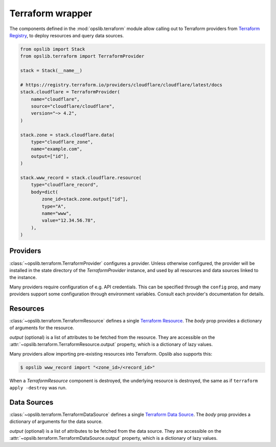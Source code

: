 Terraform wrapper
=================

The components defined in the :mod:`opslib.terraform` module allow calling out
to Terraform providers from `Terraform Registry`_, to deploy resources and
query data sources.

.. _Terraform Registry: https://registry.terraform.io/

.. code-block:: python

    from opslib import Stack
    from opslib.terraform import TerraformProvider

    stack = Stack(__name__)

    # https://registry.terraform.io/providers/cloudflare/cloudflare/latest/docs
    stack.cloudflare = TerraformProvider(
        name="cloudflare",
        source="cloudflare/cloudflare",
        version="~> 4.2",
    )

    stack.zone = stack.cloudflare.data(
        type="cloudflare_zone",
        name="example.com",
        output=["id"],
    )

    stack.www_record = stack.cloudflare.resource(
        type="cloudflare_record",
        body=dict(
            zone_id=stack.zone.output["id"],
            type="A",
            name="www",
            value="12.34.56.78",
        ),
    )

Providers
---------

:class:`~opslib.terraform.TerraformProvider` configures a provider. Unless
otherwise configured, the provider will be installed in the state directory of
the *TerraformProvider* instance, and used by all resources and data sources
linked to the instance.

Many providers require configuration of e.g. API credentials. This can be
specified through the ``config`` prop, and many providers support some
configuration through environment variables. Consult each provider's
documentation for details.

Resources
---------

:class:`~opslib.terraform.TerraformResource` defines a single `Terraform
Resource`_. The *body* prop provides a dictionary of arguments for the
resource.

*output* (optional) is a list of attributes to be fetched from the resource.
They are accessible on the :attr:`~opslib.terraform.TerraformResource.output`
property, which is a dictionary of lazy values.

.. _Terraform Resource: https://developer.hashicorp.com/terraform/language/resources

Many providers allow importing pre-existing resources into Terraform. Opslib
also supports this:

.. code-block:: none

    $ opslib www_record import "<zone_id>/<record_id>"

When a *TerraformResource* component is destroyed, the underlying resource is
destroyed, the same as if ``terraform apply -destroy`` was run.

Data Sources
------------

:class:`~opslib.terraform.TerraformDataSource` defines a single `Terraform Data
Source`_. The *body* prop provides a dictionary of arguments for the data
source.

*output* (optional) is a list of attributes to be fetched from the data source.
They are accessible on the :attr:`~opslib.terraform.TerraformDataSource.output`
property, which is a dictionary of lazy values.

.. _Terraform Data Source: https://developer.hashicorp.com/terraform/language/data-sources
